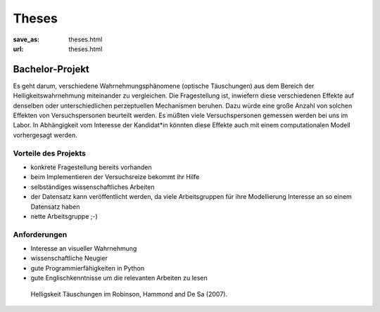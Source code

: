 *********
Theses
*********

:save_as: theses.html
:url: theses.html



Bachelor-Projekt
##################

Es geht darum, verschiedene Wahrnehmungsphänomene (optische Täuschungen)  aus dem Bereich der Helligkeitswahrnehmung miteinander zu vergleichen. Die Fragestellung ist, inwiefern diese verschiedenen Effekte auf denselben oder unterschiedlichen perzeptuellen Mechanismen beruhen. Dazu würde eine große Anzahl von solchen Effekten von Versuchspersonen beurteilt werden. Es müßten viele Versuchspersonen gemessen werden bei uns im Labor. In Abhängigkeit vom Interesse der Kandidat*in könnten diese Effekte auch mit einem computationalen Modell vorhergesagt werden.


Vorteile  des Projekts
-----------------------


- konkrete Fragestellung bereits vorhanden
- beim Implementieren der Versuchsreize bekommt ihr Hilfe
- selbständiges wissenschaftliches Arbeiten
- der Datensatz kann veröffentlicht werden, da viele Arbeitsgruppen für ihre Modellierung Interesse an so einem Datensatz haben
- nette Arbeitsgruppe ;-)


Anforderungen
-------------------
- Interesse an visueller Wahrnehmung
- wissenschaftliche Neugier
- gute Programmierfähigkeiten in Python
- gute Englischkenntnisse um die relevanten Arbeiten zu lesen




.. figure:: img/Robinson_Hammon_VR07_Fig1.png
   :figwidth: 650
   :alt: Helligskeit Täuschungen

   Helligskeit Täuschungen im Robinson, Hammond and De Sa (2007).


